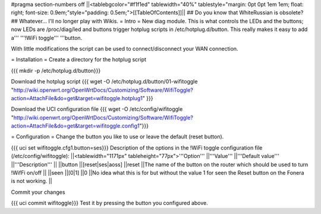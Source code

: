 #pragma section-numbers off
||<tablebgcolor="#f1f1ed" tablewidth="40%" tablestyle="margin: 0pt 0pt 1em 1em; float: right; font-size: 0.9em;"style="padding: 0.5em;">[[TableOfContents]]||
## Do you know that WhiteRussian is obsolete?
## Whatever... I'll no longer play with Wikis.
= Intro =
New diag module. This is what controls the LEDs and the buttons; now LEDs are /proc/diag/led and buttons trigger hotplug scripts in /etc/hotplug.d/button. This really makes it easy to add a''' '''!WiFi toggle''' '''button.

With little modifications the script can be used to connect/disconnect your WAN connection.

= Installation =
Create a directory for the hotplug script

{{{
mkdir -p /etc/hotplug.d/button}}}

Download the hotplug script
{{{
wget -O /etc/hotplug.d/button/01-wifitoggle "http://wiki.openwrt.org/OpenWrtDocs/Customizing/Software/WifiToggle?action=AttachFile&do=get&target=wifitoggle.hotplug1"
}}}

Download the UCI configuration file
{{{
wget -O /etc/config/wifitoggle "http://wiki.openwrt.org/OpenWrtDocs/Customizing/Software/WifiToggle?action=AttachFile&do=get&target=wifitoggle.config1"}}}

= Configuration =
Change the button you like to use or leave the default (reset button).

{{{
uci set wifitoggle.cfg1.button=ses}}}
Description of the options in the !WiFi toggle configuration file (/etc/config/wifitoggle):
||<tablewidth="1171px" tableheight="77px">'''Option''' ||'''Value''' ||'''Default value''' ||'''Description''' ||
||button ||[reset|ses|aoss] ||reset ||The name of the button on the router which should be used to turn !WifFi on/off ||
||seen ||[0|1] ||0 ||No idea what this is for but without the value 1 for seen the Reset button on the Fonera is not working. ||

Commit your changes

{{{
uci commit wifitoggle}}}
Test it by pressing the button you configured above.
